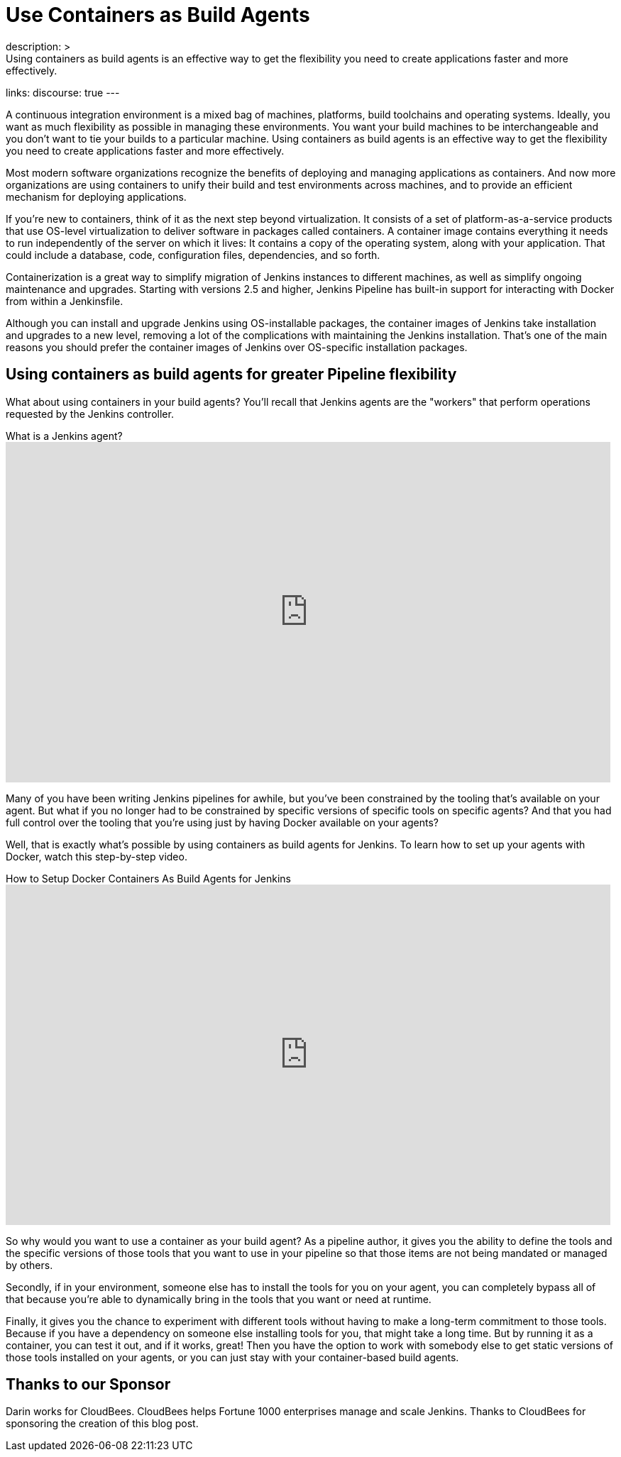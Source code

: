 = Use Containers as Build Agents
:page-tags: agents, containers, docker
:page-author: darinpope
:page-opengraph: ../../images/images/post-images/2021-12-docker-containers/docker-containers-as-build-agents.png
description: >
  Using containers as build agents is an effective way to get the flexibility you need to create applications faster and more effectively.
links:
  discourse: true
---

A continuous integration environment is a mixed bag of machines, platforms, build toolchains and operating systems.
Ideally, you want as much flexibility as possible in managing these environments.
You want your build machines to be interchangeable and you don't want to tie your builds to a particular machine.
Using containers as build agents is an effective way to get the flexibility you need to create applications faster and more effectively.

Most modern software organizations recognize the benefits of deploying and managing applications as containers.
And now more organizations are using containers to unify their build and test environments across machines, and to provide an efficient mechanism for deploying applications.

If you're new to containers, think of it as the next step beyond virtualization.
It consists of a set of platform-as-a-service products that use OS-level virtualization to deliver software in packages called containers.
A container image contains everything it needs to run independently of the server on which it lives: It contains a copy of the operating system, along with your application.
That could include a database, code, configuration files, dependencies, and so forth.

Containerization is a great way to simplify migration of Jenkins instances to different machines, as well as simplify ongoing maintenance and upgrades.
Starting with versions 2.5 and higher, Jenkins Pipeline has built-in support for interacting with Docker from within a Jenkinsfile.

Although you can install and upgrade Jenkins using OS-installable packages, the container images of Jenkins take installation and upgrades to a new level, removing a lot of the complications with maintaining the Jenkins installation.
That's one of the main reasons you should prefer the container images of Jenkins over OS-specific installation packages.

## Using containers as build agents for greater Pipeline flexibility

What about using containers in your build agents? You'll recall that Jenkins agents are the "workers" that perform operations requested by the Jenkins controller.

.What is a Jenkins agent?
video::4KghHJEz5no[youtube, width=852, height=480]

Many of you have been writing Jenkins pipelines for awhile, but you've been constrained by the tooling that's available on your agent.
But what if you no longer had to be constrained by specific versions of specific tools on specific agents? And that you had full control over the tooling that you're using just by having Docker available on your agents?

Well, that is exactly what's possible by using containers as build agents for Jenkins.
To learn how to set up your agents with Docker, watch this step-by-step video.

.How to Setup Docker Containers As Build Agents for Jenkins
video::ymI02j-hqpU[youtube, width=852, height=480]

So why would you want to use a container as your build agent? As a pipeline author, it gives you the ability to define the tools and the specific versions of those tools that you want to use in your pipeline so that those items are not being mandated or managed by others.

Secondly, if in your environment, someone else has to install the tools for you on your agent, you can completely bypass all of that because you're able to dynamically bring in the tools that you want or need at runtime.

Finally, it gives you the chance to experiment with different tools without having to make a long-term commitment to those tools.
Because if you have a dependency on someone else installing tools for you, that might take a long time.
But by running it as a container, you can test it out, and if it works, great! Then you have the option to work with somebody else to get static versions of those tools installed on your agents, or you can just stay with your container-based build agents.

## Thanks to our Sponsor

Darin works for CloudBees.
CloudBees helps Fortune 1000 enterprises manage and scale Jenkins.
Thanks to CloudBees for sponsoring the creation of this blog post.
